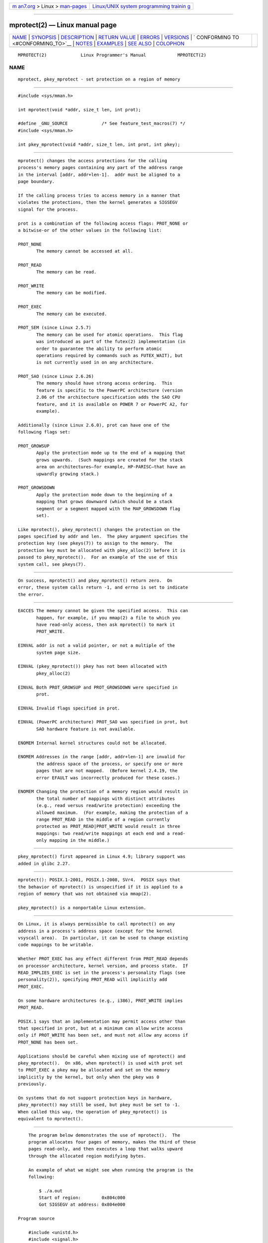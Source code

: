 .. container:: page-top

.. container:: nav-bar

   +----------------------------------+----------------------------------+
   | `m                               | `Linux/UNIX system programming   |
   | an7.org <../../../index.html>`__ | trainin                          |
   | > Linux >                        | g <http://man7.org/training/>`__ |
   | `man-pages <../index.html>`__    |                                  |
   +----------------------------------+----------------------------------+

--------------

mprotect(2) — Linux manual page
===============================

+-----------------------------------+-----------------------------------+
| `NAME <#NAME>`__ \|               |                                   |
| `SYNOPSIS <#SYNOPSIS>`__ \|       |                                   |
| `DESCRIPTION <#DESCRIPTION>`__ \| |                                   |
| `RETURN VALUE <#RETURN_VALUE>`__  |                                   |
| \| `ERRORS <#ERRORS>`__ \|        |                                   |
| `VERSIONS <#VERSIONS>`__ \|       |                                   |
| `                                 |                                   |
| CONFORMING TO <#CONFORMING_TO>`__ |                                   |
| \| `NOTES <#NOTES>`__ \|          |                                   |
| `EXAMPLES <#EXAMPLES>`__ \|       |                                   |
| `SEE ALSO <#SEE_ALSO>`__ \|       |                                   |
| `COLOPHON <#COLOPHON>`__          |                                   |
+-----------------------------------+-----------------------------------+
| .. container:: man-search-box     |                                   |
+-----------------------------------+-----------------------------------+

::

   MPROTECT(2)             Linux Programmer's Manual            MPROTECT(2)

NAME
-------------------------------------------------

::

          mprotect, pkey_mprotect - set protection on a region of memory


---------------------------------------------------------

::

          #include <sys/mman.h>

          int mprotect(void *addr, size_t len, int prot);

          #define _GNU_SOURCE             /* See feature_test_macros(7) */
          #include <sys/mman.h>

          int pkey_mprotect(void *addr, size_t len, int prot, int pkey);


---------------------------------------------------------------

::

          mprotect() changes the access protections for the calling
          process's memory pages containing any part of the address range
          in the interval [addr, addr+len-1].  addr must be aligned to a
          page boundary.

          If the calling process tries to access memory in a manner that
          violates the protections, then the kernel generates a SIGSEGV
          signal for the process.

          prot is a combination of the following access flags: PROT_NONE or
          a bitwise-or of the other values in the following list:

          PROT_NONE
                 The memory cannot be accessed at all.

          PROT_READ
                 The memory can be read.

          PROT_WRITE
                 The memory can be modified.

          PROT_EXEC
                 The memory can be executed.

          PROT_SEM (since Linux 2.5.7)
                 The memory can be used for atomic operations.  This flag
                 was introduced as part of the futex(2) implementation (in
                 order to guarantee the ability to perform atomic
                 operations required by commands such as FUTEX_WAIT), but
                 is not currently used in on any architecture.

          PROT_SAO (since Linux 2.6.26)
                 The memory should have strong access ordering.  This
                 feature is specific to the PowerPC architecture (version
                 2.06 of the architecture specification adds the SAO CPU
                 feature, and it is available on POWER 7 or PowerPC A2, for
                 example).

          Additionally (since Linux 2.6.0), prot can have one of the
          following flags set:

          PROT_GROWSUP
                 Apply the protection mode up to the end of a mapping that
                 grows upwards.  (Such mappings are created for the stack
                 area on architectures—for example, HP-PARISC—that have an
                 upwardly growing stack.)

          PROT_GROWSDOWN
                 Apply the protection mode down to the beginning of a
                 mapping that grows downward (which should be a stack
                 segment or a segment mapped with the MAP_GROWSDOWN flag
                 set).

          Like mprotect(), pkey_mprotect() changes the protection on the
          pages specified by addr and len.  The pkey argument specifies the
          protection key (see pkeys(7)) to assign to the memory.  The
          protection key must be allocated with pkey_alloc(2) before it is
          passed to pkey_mprotect().  For an example of the use of this
          system call, see pkeys(7).


-----------------------------------------------------------------

::

          On success, mprotect() and pkey_mprotect() return zero.  On
          error, these system calls return -1, and errno is set to indicate
          the error.


-----------------------------------------------------

::

          EACCES The memory cannot be given the specified access.  This can
                 happen, for example, if you mmap(2) a file to which you
                 have read-only access, then ask mprotect() to mark it
                 PROT_WRITE.

          EINVAL addr is not a valid pointer, or not a multiple of the
                 system page size.

          EINVAL (pkey_mprotect()) pkey has not been allocated with
                 pkey_alloc(2)

          EINVAL Both PROT_GROWSUP and PROT_GROWSDOWN were specified in
                 prot.

          EINVAL Invalid flags specified in prot.

          EINVAL (PowerPC architecture) PROT_SAO was specified in prot, but
                 SAO hardware feature is not available.

          ENOMEM Internal kernel structures could not be allocated.

          ENOMEM Addresses in the range [addr, addr+len-1] are invalid for
                 the address space of the process, or specify one or more
                 pages that are not mapped.  (Before kernel 2.4.19, the
                 error EFAULT was incorrectly produced for these cases.)

          ENOMEM Changing the protection of a memory region would result in
                 the total number of mappings with distinct attributes
                 (e.g., read versus read/write protection) exceeding the
                 allowed maximum.  (For example, making the protection of a
                 range PROT_READ in the middle of a region currently
                 protected as PROT_READ|PROT_WRITE would result in three
                 mappings: two read/write mappings at each end and a read-
                 only mapping in the middle.)


---------------------------------------------------------

::

          pkey_mprotect() first appeared in Linux 4.9; library support was
          added in glibc 2.27.


-------------------------------------------------------------------

::

          mprotect(): POSIX.1-2001, POSIX.1-2008, SVr4.  POSIX says that
          the behavior of mprotect() is unspecified if it is applied to a
          region of memory that was not obtained via mmap(2).

          pkey_mprotect() is a nonportable Linux extension.


---------------------------------------------------

::

          On Linux, it is always permissible to call mprotect() on any
          address in a process's address space (except for the kernel
          vsyscall area).  In particular, it can be used to change existing
          code mappings to be writable.

          Whether PROT_EXEC has any effect different from PROT_READ depends
          on processor architecture, kernel version, and process state.  If
          READ_IMPLIES_EXEC is set in the process's personality flags (see
          personality(2)), specifying PROT_READ will implicitly add
          PROT_EXEC.

          On some hardware architectures (e.g., i386), PROT_WRITE implies
          PROT_READ.

          POSIX.1 says that an implementation may permit access other than
          that specified in prot, but at a minimum can allow write access
          only if PROT_WRITE has been set, and must not allow any access if
          PROT_NONE has been set.

          Applications should be careful when mixing use of mprotect() and
          pkey_mprotect().  On x86, when mprotect() is used with prot set
          to PROT_EXEC a pkey may be allocated and set on the memory
          implicitly by the kernel, but only when the pkey was 0
          previously.

          On systems that do not support protection keys in hardware,
          pkey_mprotect() may still be used, but pkey must be set to -1.
          When called this way, the operation of pkey_mprotect() is
          equivalent to mprotect().


---------------------------------------------------------

::

          The program below demonstrates the use of mprotect().  The
          program allocates four pages of memory, makes the third of these
          pages read-only, and then executes a loop that walks upward
          through the allocated region modifying bytes.

          An example of what we might see when running the program is the
          following:

              $ ./a.out
              Start of region:        0x804c000
              Got SIGSEGV at address: 0x804e000

      Program source

          #include <unistd.h>
          #include <signal.h>
          #include <stdio.h>
          #include <malloc.h>
          #include <stdlib.h>
          #include <errno.h>
          #include <sys/mman.h>

          #define handle_error(msg) \
              do { perror(msg); exit(EXIT_FAILURE); } while (0)

          static char *buffer;

          static void
          handler(int sig, siginfo_t *si, void *unused)
          {
              /* Note: calling printf() from a signal handler is not safe
                 (and should not be done in production programs), since
                 printf() is not async-signal-safe; see signal-safety(7).
                 Nevertheless, we use printf() here as a simple way of
                 showing that the handler was called. */

              printf("Got SIGSEGV at address: %p\n", si->si_addr);
              exit(EXIT_FAILURE);
          }

          int
          main(int argc, char *argv[])
          {
              int pagesize;
              struct sigaction sa;

              sa.sa_flags = SA_SIGINFO;
              sigemptyset(&sa.sa_mask);
              sa.sa_sigaction = handler;
              if (sigaction(SIGSEGV, &sa, NULL) == -1)
                  handle_error("sigaction");

              pagesize = sysconf(_SC_PAGE_SIZE);
              if (pagesize == -1)
                  handle_error("sysconf");

              /* Allocate a buffer aligned on a page boundary;
                 initial protection is PROT_READ | PROT_WRITE. */

              buffer = memalign(pagesize, 4 * pagesize);
              if (buffer == NULL)
                  handle_error("memalign");

              printf("Start of region:        %p\n", buffer);

              if (mprotect(buffer + pagesize * 2, pagesize,
                          PROT_READ) == -1)
                  handle_error("mprotect");

              for (char *p = buffer ; ; )
                  *(p++) = 'a';

              printf("Loop completed\n");     /* Should never happen */
              exit(EXIT_SUCCESS);
          }


---------------------------------------------------------

::

          mmap(2), sysconf(3), pkeys(7)

COLOPHON
---------------------------------------------------------

::

          This page is part of release 5.13 of the Linux man-pages project.
          A description of the project, information about reporting bugs,
          and the latest version of this page, can be found at
          https://www.kernel.org/doc/man-pages/.

   Linux                          2021-03-22                    MPROTECT(2)

--------------

Pages that refer to this page: `clone(2) <../man2/clone.2.html>`__, 
`madvise(2) <../man2/madvise.2.html>`__, 
`mmap(2) <../man2/mmap.2.html>`__, 
`pkey_alloc(2) <../man2/pkey_alloc.2.html>`__, 
`prctl(2) <../man2/prctl.2.html>`__, 
`remap_file_pages(2) <../man2/remap_file_pages.2.html>`__, 
`seccomp(2) <../man2/seccomp.2.html>`__, 
`sigaction(2) <../man2/sigaction.2.html>`__, 
`subpage_prot(2) <../man2/subpage_prot.2.html>`__, 
`syscalls(2) <../man2/syscalls.2.html>`__, 
`pthread_attr_setguardsize(3) <../man3/pthread_attr_setguardsize.3.html>`__, 
`pthread_attr_setstack(3) <../man3/pthread_attr_setstack.3.html>`__, 
`systemd.exec(5) <../man5/systemd.exec.5.html>`__, 
`pkeys(7) <../man7/pkeys.7.html>`__, 
`shm_overview(7) <../man7/shm_overview.7.html>`__

--------------

`Copyright and license for this manual
page <../man2/mprotect.2.license.html>`__

--------------

.. container:: footer

   +-----------------------+-----------------------+-----------------------+
   | HTML rendering        |                       | |Cover of TLPI|       |
   | created 2021-08-27 by |                       |                       |
   | `Michael              |                       |                       |
   | Ker                   |                       |                       |
   | risk <https://man7.or |                       |                       |
   | g/mtk/index.html>`__, |                       |                       |
   | author of `The Linux  |                       |                       |
   | Programming           |                       |                       |
   | Interface <https:     |                       |                       |
   | //man7.org/tlpi/>`__, |                       |                       |
   | maintainer of the     |                       |                       |
   | `Linux man-pages      |                       |                       |
   | project <             |                       |                       |
   | https://www.kernel.or |                       |                       |
   | g/doc/man-pages/>`__. |                       |                       |
   |                       |                       |                       |
   | For details of        |                       |                       |
   | in-depth **Linux/UNIX |                       |                       |
   | system programming    |                       |                       |
   | training courses**    |                       |                       |
   | that I teach, look    |                       |                       |
   | `here <https://ma     |                       |                       |
   | n7.org/training/>`__. |                       |                       |
   |                       |                       |                       |
   | Hosting by `jambit    |                       |                       |
   | GmbH                  |                       |                       |
   | <https://www.jambit.c |                       |                       |
   | om/index_en.html>`__. |                       |                       |
   +-----------------------+-----------------------+-----------------------+

--------------

.. container:: statcounter

   |Web Analytics Made Easy - StatCounter|

.. |Cover of TLPI| image:: https://man7.org/tlpi/cover/TLPI-front-cover-vsmall.png
   :target: https://man7.org/tlpi/
.. |Web Analytics Made Easy - StatCounter| image:: https://c.statcounter.com/7422636/0/9b6714ff/1/
   :class: statcounter
   :target: https://statcounter.com/

